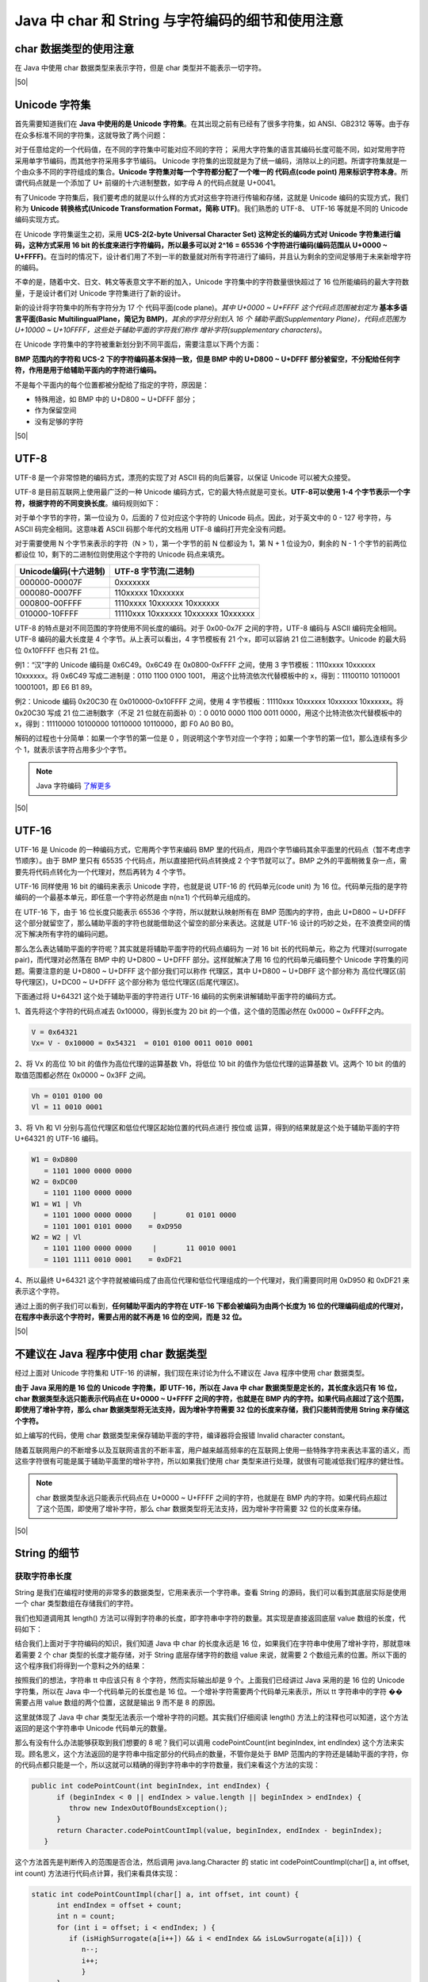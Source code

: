 =========================================================
Java 中 char 和 String 与字符编码的细节和使用注意
=========================================================

char 数据类型的使用注意 
=========================

在 Java 中使用 char 数据类型来表示字符，但是 char 类型并不能表示一切字符。


|50|

Unicode 字符集
==================

首先需要知道我们在 **Java 中使用的是 Unicode 字符集**。在其出现之前有已经有了很多字符集，如 ANSI、GB2312 等等。由于存在众多标准不同的字符集，这就导致了两个问题：

对于任意给定的一个代码值，在不同的字符集中可能对应不同的字符； 
采用大字符集的语言其编码长度可能不同，如对常用字符采用单字节编码，而其他字符采用多字节编码。 
Unicode 字符集的出现就是为了统一编码，消除以上的问题。所谓字符集就是一个由众多不同的字符组成的集合。**Unicode 字符集对每一个字符都分配了一个唯一的 代码点(code point) 用来标识字符本身**。所谓代码点就是一个添加了 U+ 前缀的十六进制整数，如字母 A 的代码点就是 U+0041。

有了Unicode 字符集后，我们要考虑的就是以什么样的方式对这些字符进行传输和存储，这就是 Unicode 编码的实现方式，我们称为 **Unicode 转换格式(Unicode Transformation Format，简称 UTF)**。我们熟悉的 UTF-8、 UTF-16 等就是不同的 Unicode编码实现方式。

在 Unicode 字符集诞生之初，采用 **UCS-2(2-byte Universal Character Set) 这种定长的编码方式对 Unicode 字符集进行编码，这种方式采用 16 bit 的长度来进行字符编码，所以最多可以对 2^16 = 65536 个字符进行编码(编码范围从 U+0000 ~ U+FFFF)**。在当时的情况下，设计者们用了不到一半的数量就对所有字符进行了编码，并且认为剩余的空间足够用于未来新增字符的编码。

不幸的是，随着中文、日文、韩文等表意文字不断的加入，Unicode 字符集中的字符数量很快超过了 16 位所能编码的最大字符数量，于是设计者们对 Unicode 字符集进行了新的设计。

新的设计将字符集中的所有字符分为 17 个 代码平面(code plane)。*其中 U+0000 ~ U+FFFF 这个代码点范围被划定为* **基本多语言平面(Basic MultilingualPlane，简记为 BMP)**，*其余的字符分别划入 16 个 辅助平面(Supplementary Plane)，代码点范围为 U+10000 ~ U+10FFFF，这些处于辅助平面的字符我们称作 增补字符(supplementary characters)*。

在 Unicode 字符集中的字符被重新划分到不同平面后，需要注意以下两个方面：

**BMP 范围内的字符和 UCS-2 下的字符编码基本保持一致，但是 BMP 中的 U+D800 ~ U+DFFF 部分被留空，不分配给任何字符，作用是用于给辅助平面内的字符进行编码。** 

不是每个平面内的每个位置都被分配给了指定的字符，原因是： 

* 特殊用途，如 BMP 中的 U+D800 ~ U+DFFF 部分； 
* 作为保留空间 
* 没有足够的字符 

|50|

UTF-8 
=========

UTF-8 是一个非常惊艳的编码方式，漂亮的实现了对 ASCII 码的向后兼容，以保证 Unicode 可以被大众接受。

UTF-8 是目前互联网上使用最广泛的一种 Unicode 编码方式，它的最大特点就是可变长。**UTF-8可以使用 1-4 个字节表示一个字符，根据字符的不同变换长度**。编码规则如下：

对于单个字节的字符，第一位设为 0，后面的 7 位对应这个字符的 Unicode 码点。因此，对于英文中的 0 - 127 号字符，与 ASCII 码完全相同。这意味着 ASCII 码那个年代的文档用 UTF-8 编码打开完全没有问题。

对于需要使用 N 个字节来表示的字符（N > 1），第一个字节的前 N 位都设为 1，第 N + 1 位设为0，剩余的 N - 1 个字节的前两位都设位 10，剩下的二进制位则使用这个字符的 Unicode 码点来填充。

+-----------------------+-------------------------------------+
| Unicode编码(十六进制) |        UTF-8 字节流(二进制)         |
+=======================+=====================================+
| 000000-00007F         | 0xxxxxxx                            |
+-----------------------+-------------------------------------+
| 000080-0007FF         | 110xxxxx 10xxxxxx                   |
+-----------------------+-------------------------------------+
| 000800-00FFFF         | 1110xxxx 10xxxxxx 10xxxxxx          |
+-----------------------+-------------------------------------+
| 010000-10FFFF         | 11110xxx 10xxxxxx 10xxxxxx 10xxxxxx |
+-----------------------+-------------------------------------+

UTF-8 的特点是对不同范围的字符使用不同长度的编码。对于 0x00-0x7F 之间的字符，UTF-8 编码与 ASCII 编码完全相同。UTF-8 编码的最大长度是 4 个字节。从上表可以看出，4 字节模板有 21 个x，即可以容纳 21 位二进制数字。Unicode 的最大码位 0x10FFFF 也只有 21 位。

例1：“汉”字的 Unicode 编码是 0x6C49。0x6C49 在 0x0800-0xFFFF 之间，使用 3 字节模板：1110xxxx 10xxxxxx 10xxxxxx。将 0x6C49 写成二进制是：0110 1100 0100 1001， 用这个比特流依次代替模板中的 x，得到：11100110 10110001 10001001，即 E6 B1 89。

例2：Unicode 编码 0x20C30 在 0x010000-0x10FFFF 之间，使用 4 字节模板：11110xxx 10xxxxxx 10xxxxxx 10xxxxxx。将 0x20C30 写成 21 位二进制数字（不足 21 位就在前面补 0）：0 0010 0000 1100 0011 0000，用这个比特流依次代替模板中的 x，得到：11110000 10100000 10110000 10110000，即 F0 A0 B0 B0。

解码的过程也十分简单：如果一个字节的第一位是 0 ，则说明这个字节对应一个字符；如果一个字节的第一位1，那么连续有多少个 1，就表示该字符占用多少个字节。

.. note:: 

   Java 字符编码 `了解更多 <https://www.cnblogs.com/binarylei/p/10760233.html>`_ 

|50|

UTF-16
===========

UTF-16 是 Unicode 的一种编码方式，它用两个字节来编码 BMP 里的代码点，用四个字节编码其余平面里的代码点（暂不考虑字节顺序）。由于 BMP 里只有 65535 个代码点，所以直接把代码点转换成 2 个字节就可以了。BMP 之外的平面稍微复杂一点，需要先将代码点转化为一个代理对，然后再转为 4 个字节。

UTF-16 同样使用 16 bit 的编码来表示 Unicode 字符，也就是说 UTF-16 的 代码单元(code unit) 为 16 位。代码单元指的是字符编码的一个最基本单元，即任意一个字符必然是由 n(n≥1) 个代码单元组成的。

在 UTF-16 下，由于 16 位长度只能表示 65536 个字符，所以就默认映射所有在 BMP 范围内的字符，由此 U+D800 ~ U+DFFF 这个部分就留空了，那么辅助平面的字符也就能借助这个留空的部分来表达。这就是 UTF-16 设计的巧妙之处，在不浪费空间的情况下解决所有字符的编码问题。

那么怎么表达辅助平面的字符呢？其实就是将辅助平面字符的代码点编码为 一对 16 bit 长的代码单元，称之为 代理对(surrogate pair)，而代理对必然落在 BMP 中的 U+D800 ~ U+DFFF 部分。这样就解决了用 16 位的代码单元编码整个 Unicode 字符集的问题。需要注意的是 U+D800 ~ U+DFFF 这个部分我们可以称作 代理区，其中 U+D800 ~ U+DBFF 这个部分称为 高位代理区(前导代理区)，U+DC00 ~ U+DFFF 这个部分称为 低位代理区(后尾代理区)。

下面通过将 U+64321 这个处于辅助平面的字符进行 UTF-16 编码的实例来讲解辅助平面字符的编码方式。

1、首先将这个字符的代码点减去 0x10000，得到长度为 20 bit 的一个值，这个值的范围必然在 0x0000 ~ 0xFFFF之内。

.. code-block:: java

   V = 0x64321
   Vx= V - 0x10000 = 0x54321  = 0101 0100 0011 0010 0001


2、将 Vx 的高位 10 bit 的值作为高位代理的运算基数 Vh，将低位 10 bit 的值作为低位代理的运算基数 Vl。这两个 10 bit 的值的取值范围都必然在 0x0000 ~ 0x3FF 之间。

.. code-block:: java

   Vh = 0101 0100 00
   Vl = 11 0010 0001

3、将 Vh 和 Vl 分别与高位代理区和低位代理区起始位置的代码点进行 按位或 运算，得到的结果就是这个处于辅助平面的字符 U+64321 的 UTF-16 编码。

.. code-block:: java

   W1 = 0xD800
      = 1101 1000 0000 0000
   W2 = 0xDC00
      = 1101 1100 0000 0000
   W1 = W1 | Vh
      = 1101 1000 0000 0000     |       01 0101 0000
      = 1101 1001 0101 0000    = 0xD950
   W2 = W2 | Vl
      = 1101 1100 0000 0000     |       11 0010 0001
      = 1101 1111 0010 0001    = 0xDF21

4、所以最终 U+64321 这个字符就被编码成了由高位代理和低位代理组成的一个代理对，我们需要同时用 0xD950 和 0xDF21 来表示这个字符。

通过上面的例子我们可以看到，**任何辅助平面内的字符在 UTF-16 下都会被编码为由两个长度为 16 位的代理编码组成的代理对，在程序中表示这个字符时，需要占用的就不再是 16 位的空间，而是 32 位。**

|50|

.. _not-using-char:

不建议在 Java 程序中使用 char 数据类型
===========================================

经过上面对 Unicode 字符集和 UTF-16 的讲解，我们现在来讨论为什么不建议在 Java 程序中使用 char 数据类型。

**由于 Java 采用的是 16 位的 Unicode 字符集，即 UTF-16，所以在 Java 中 char 数据类型是定长的，其长度永远只有 16 位，char 数据类型永远只能表示代码点在 U+0000 ~ U+FFFF 之间的字符，也就是在 BMP 内的字符。如果代码点超过了这个范围，即使用了增补字符，那么 char 数据类型将无法支持，因为增补字符需要 32 位的长度来存储，我们只能转而使用 String 来存储这个字符。**

.. code-block:: java
   :caption: 编译器将会报错——字符文字中的字符数过多

   char c1 = '��';    
   char c2 = '\u64321';

如上编写的代码，使用 char 数据类型来保存辅助平面的字符，编译器将会报错 Invalid character constant。

随着互联网用户的不断增多以及互联网语言的不断丰富，用户越来越高频率的在互联网上使用一些特殊字符来表达丰富的语义，而这些字符很有可能是属于辅助平面里的增补字符，所以如果我们使用 char 类型来进行处理，就很有可能减低我们程序的健壮性。

.. note:: 

   char 数据类型永远只能表示代码点在 U+0000 ~ U+FFFF 之间的字符，也就是在 BMP 内的字符。如果代码点超过了这个范围，即使用了增补字符，那么 char 数据类型将无法支持，因为增补字符需要 32 位的长度来存储。

|50|

String 的细节 
==============

获取字符串长度
--------------

String 是我们在编程时使用的非常多的数据类型，它用来表示一个字符串。查看 String 的源码，我们可以看到其底层实际是使用一个 char 类型数组在存储我们的字符。

.. code-block:: java
   :caption: String 的存储是由 char 类型数组实现的

   public final class String 
            implements java.io.Serializable, Comparable<String>, CharSequence {
      /** The value is used for character storage. */
      private final char value[];
      
      //...
   }

我们也知道调用其 length() 方法可以得到字符串的长度，即字符串中字符的数量。其实现是直接返回底层 value 数组的长度，代码如下：

.. code-block:: java
   :caption: String.length()的实现

   /**
      * Returns the length of this string.
      * The length is equal to the number of Unicode code units in the string.
      *
      * @return  the length of the sequence of characters represented by this object.
      */
      public int length() {        
         return value.length;
      }

结合我们上面对于字符编码的知识，我们知道 Java 中 char 的长度永远是 16 位，如果我们在字符串中使用了增补字符，那就意味着需要 2 个 char 类型的长度才能存储，对于 String 底层存储字符的数组 value 来说，就需要 2 个数组元素的位置。所以下面的这个程序我们将得到一个意料之外的结果：

.. code-block:: java
   :caption: �� 字符的测试

   String tt = "我喜欢��这个字符";
   System.out.println(tt.length()); // 9

按照我们的想法，字符串 tt 中应该只有 8 个字符，然而实际输出却是 9 个。上面我们已经讲过 Java 采用的是 16 位的 Unicode 字符集，所以在 Java 中一个代码单元的长度也是 16 位。一个增补字符需要两个代码单元来表示，所以 tt 字符串中的字符 �� 需要占用 value 数组的两个位置，这就是输出 9 而不是 8 的原因。

这里就体现了 Java 中 char 类型无法表示一个增补字符的问题。其实我们仔细阅读 length() 方法上的注释也可以知道，这个方法返回的是这个字符串中 Unicode 代码单元的数量。

那么有没有什么办法能够获取到我们想要的 8 呢？我们可以调用 codePointCount(int beginIndex, int endIndex) 这个方法来实现。顾名思义，这个方法返回的是字符串中指定部分的代码点的数量，不管你是处于 BMP 范围内的字符还是辅助平面的字符，你的代码点都只能是一个，所以这就可以精确的得到字符串中的字符数量，我们来看这个方法的实现：

.. code-block:: java

   public int codePointCount(int beginIndex, int endIndex) {        
         if (beginIndex < 0 || endIndex > value.length || beginIndex > endIndex) {   
            throw new IndexOutOfBoundsException();
         }        
         return Character.codePointCountImpl(value, beginIndex, endIndex - beginIndex);
      }


这个方法首先是判断传入的范围是否合法，然后调用 java.lang.Character 的 static int codePointCountImpl(char[] a, int offset, int count) 方法进行代码点计算，我们来看具体实现：

.. code-block:: java

   static int codePointCountImpl(char[] a, int offset, int count) {        
         int endIndex = offset + count;        
         int n = count;        
         for (int i = offset; i < endIndex; ) {            
            if (isHighSurrogate(a[i++]) && i < endIndex && isLowSurrogate(a[i])) {
               n--;
               i++;
               }
         }        
         return n;
      }


这个方法默认返回的是传入的指定的字符串的长度，也就是说默认字符串中每个字符都是 BMP 中的字符。接下来的 for 循环里就是核心逻辑，依次判断字符串中的第 n 个字符和 n+1 个字符是否分别落在高位代理区和低位代理区。如果满足判断条件，则默认返回的字符总数减一。

因为如果第 n 个字符和 n+1 个字符分别落在高位代理区和低位代理区就表示这是一个增补字符，增补字符占用两个代码单元，所以需要将默认返回的字符总数减一，这样得到的才是真正的字符总数。